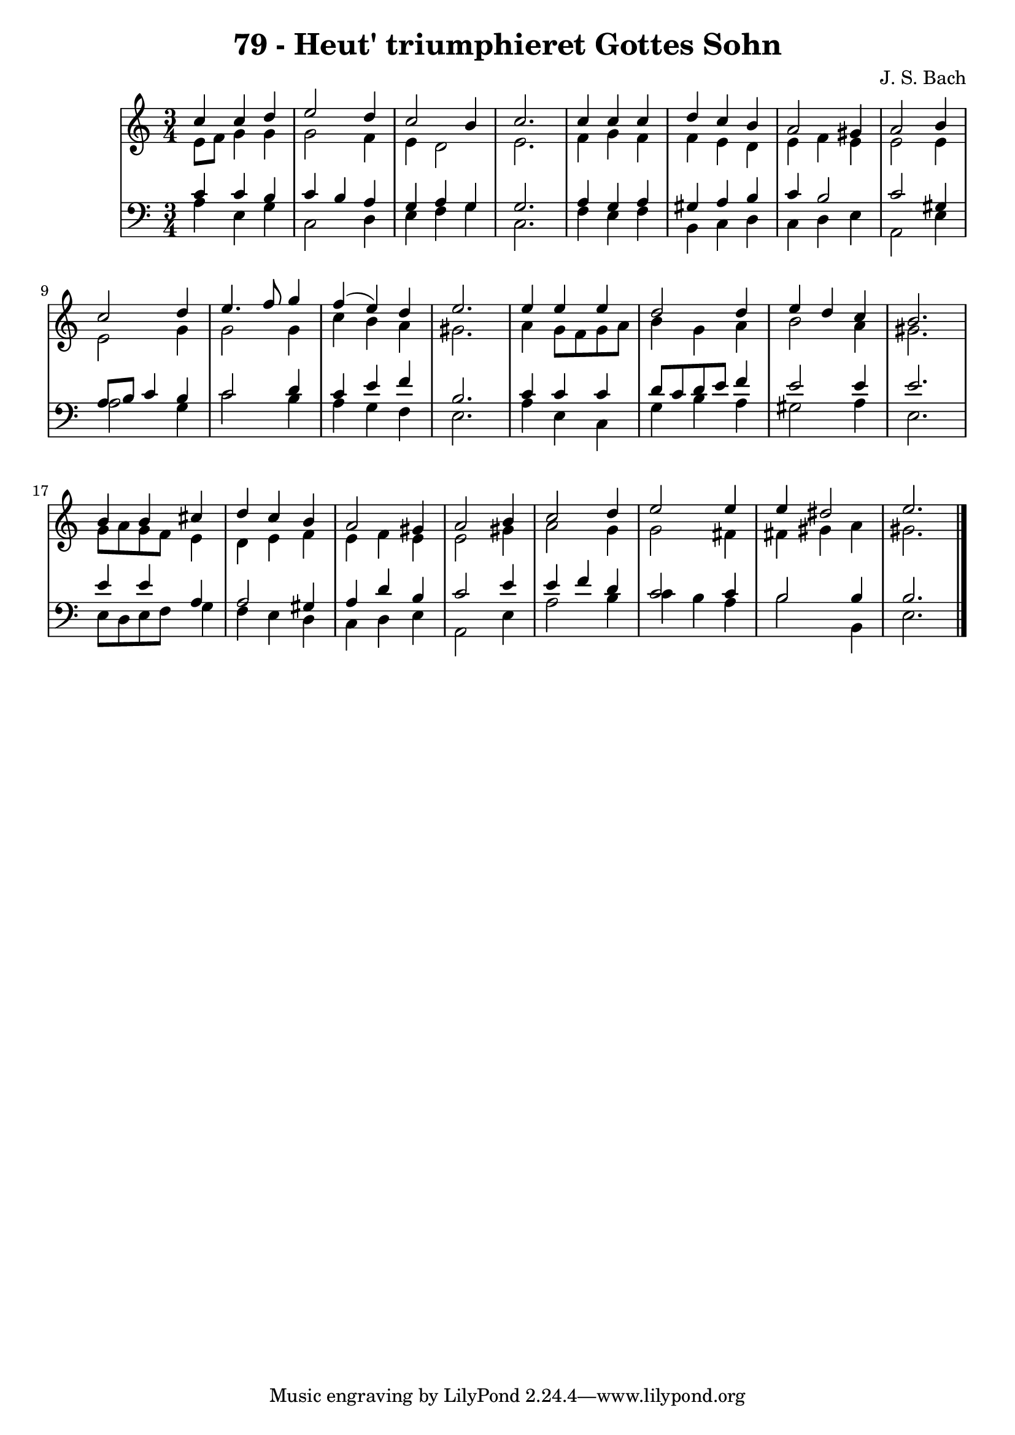 \version "2.10.33"

\header {
  title = "79 - Heut' triumphieret Gottes Sohn"
  composer = "J. S. Bach"
}


global = {
  \time 3/4
  \key a \minor
}


soprano = \relative c'' {
  c4 c4 d4 
  e2 d4 
  c2 b4 
  c2. 
  c4 c4 c4   %5
  d4 c4 b4 
  a2 gis4 
  a2 b4 
  c2 d4 
  e4. f8 g4   %10
  f4( e4) d4 
  e2. 
  e4 e4 e4 
  d2 d4 
  e4 d4 c4   %15
  b2. 
  b4 b4 cis4 
  d4 c4 b4 
  a2 gis4 
  a2 b4   %20
  c2 d4 
  e2 e4 
  e4 dis2 
  e2. 
  
}

alto = \relative c' {
  e8 f8 g4 g4 
  g2 f4 
  e4 d2 
  e2. 
  f4 g4 f4   %5
  f4 e4 d4 
  e4 f4 e4 
  e2 e4 
  e2 g4 
  g2 g4   %10
  c4 b4 a4 
  gis2. 
  a4 g8 f8 g8 a8 
  b4 g4 a4 
  b2 a4   %15
  gis2. 
  g8 a8 g8 f8 e4 
  d4 e4 f4 
  e4 f4 e4 
  e2 gis4   %20
  a2 g4 
  g2 fis4 
  fis4 gis4 a4 
  gis2. 
  
}

tenor = \relative c' {
  c4 c4 b4 
  c4 b4 a4 
  g4 a4 g4 
  g2. 
  a4 g4 a4   %5
  gis4 a4 b4 
  c4 b2 
  c2 gis4 
  a8 b8 c4 b4 
  c2 d4   %10
  c4 e4 f4 
  b,2. 
  c4 c4 c4 
  d8 c8 d8 e8 f4 
  e2 e4   %15
  e2. 
  e4 e4 a,4 
  a2 gis4 
  a4 d4 b4 
  c2 e4   %20
  e4 f4 d4 
  c2 c4 
  b2 b4 
  b2. 
  
}

baixo = \relative c' {
  a4 e4 g4 
  c,2 d4 
  e4 f4 g4 
  c,2. 
  f4 e4 f4   %5
  b,4 c4 d4 
  c4 d4 e4 
  a,2 e'4 
  a2 g4 
  c2 b4   %10
  a4 g4 f4 
  e2. 
  a4 e4 c4 
  g'4 b4 a4 
  gis2 a4   %15
  e2. 
  e8 d8 e8 f8 g4 
  f4 e4 d4 
  c4 d4 e4 
  a,2 e'4   %20
  a2 b4 
  c4 b4 a4 
  b2 b,4 
  e2. 
  
}

\score {
  <<
    \new StaffGroup <<
      \override StaffGroup.SystemStartBracket #'style = #'line 
      \new Staff {
        <<
          \global
          \new Voice = "soprano" { \voiceOne \soprano }
          \new Voice = "alto" { \voiceTwo \alto }
        >>
      }
      \new Staff {
        <<
          \global
          \clef "bass"
          \new Voice = "tenor" {\voiceOne \tenor }
          \new Voice = "baixo" { \voiceTwo \baixo \bar "|."}
        >>
      }
    >>
  >>
  \layout {}
  \midi {}
}